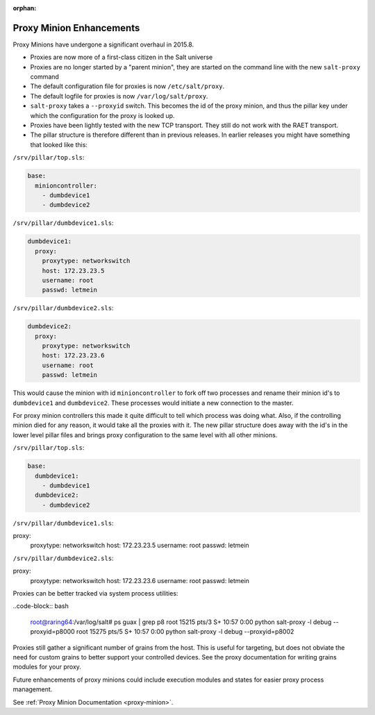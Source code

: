 :orphan:

.. _proxy-2015.8.0:

=========================
Proxy Minion Enhancements
=========================

Proxy Minions have undergone a significant overhaul in 2015.8.

- Proxies are now more of a first-class citizen in the Salt universe
- Proxies are no longer started by a "parent minion", they are started on the
  command line with the new ``salt-proxy`` command
- The default configuration file for proxies is now ``/etc/salt/proxy``.
- The default logfile for proxies is now ``/var/log/salt/proxy``.
- ``salt-proxy`` takes a ``--proxyid`` switch.  This becomes the id of the proxy
  minion, and thus the pillar key under which the configuration for the proxy is
  looked up.
- Proxies have been lightly tested with the new TCP transport.  They still do
  not work with the RAET transport.
- The pillar structure is therefore different than in previous releases.  In
  earlier releases you might have something that looked like this:

``/srv/pillar/top.sls``:

.. code-block:: yaml

    base:
      minioncontroller:
        - dumbdevice1
        - dumbdevice2

``/srv/pillar/dumbdevice1.sls``:

.. code-block:: yaml

    dumbdevice1:
      proxy:
        proxytype: networkswitch
        host: 172.23.23.5
        username: root
        passwd: letmein

``/srv/pillar/dumbdevice2.sls``:

.. code-block:: yaml

    dumbdevice2:
      proxy:
        proxytype: networkswitch
        host: 172.23.23.6
        username: root
        passwd: letmein


This would cause the minion with id ``minioncontroller`` to fork off two
processes and rename their minion id's to ``dumbdevice1`` and ``dumbdevice2``.
These processes would initiate a new connection to the master.

For proxy minion controllers this made it quite difficult to tell which process
was doing what.  Also, if the controlling minion died for any reason, it would
take all the proxies with it.  The new pillar structure does away with the
id's in the lower level pillar files and brings proxy configuration to the same
level with all other minions.

``/srv/pillar/top.sls``:

.. code-block:: yaml

    base:
      dumbdevice1:
        - dumbdevice1
      dumbdevice2:
        - dumbdevice2

``/srv/pillar/dumbdevice1.sls``:

.. code-block:: yaml

proxy:
  proxytype: networkswitch
  host: 172.23.23.5
  username: root
  passwd: letmein

``/srv/pillar/dumbdevice2.sls``:

.. code-block:: yaml

proxy:
  proxytype: networkswitch
  host: 172.23.23.6
  username: root
  passwd: letmein

Proxies can be better tracked via system process utilities:

..code-block:: bash

    root@raring64:/var/log/salt# ps guax | grep p8
    root     15215  pts/3    S+   10:57   0:00 python salt-proxy -l debug --proxyid=p8000
    root     15275  pts/5    S+   10:57   0:00 python salt-proxy -l debug --proxyid=p8002

Proxies still gather a significant number of grains from the host.  This is
useful for targeting, but does not obviate the need for custom grains to better
support your controlled devices.  See the proxy documentation for writing
grains modules for your proxy.

Future enhancements of proxy minions could include execution modules and states
for easier proxy process management.

See :ref:`Proxy Minion Documentation <proxy-minion>`.
